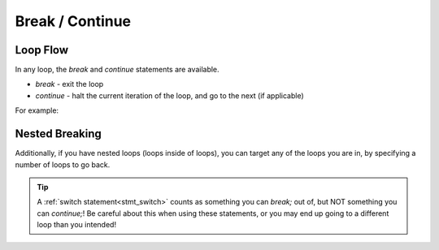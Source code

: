 Break / Continue
================

Loop Flow
---------

.. _stmt_break:

.. _stmt_continue:

In any loop, the `break` and `continue` statements are available.

* `break` - exit the loop
* `continue` - halt the current iteration of the loop, and go to the next (if applicable)

For example:

.. zscript::
	:style: body

	for(int q = 0; q < 10; ++q)
	{
		printf("q is %d\n", q);
		if(q == 2)
			break;
	}
	for(int p = 0; p < 10; ++p)
	{
		unless(p % 3) //skip multiples of 3
			continue;
		printf("p is %d\n", p);
	}
	/* Prints:
	q is 0
	q is 1
	q is 2
	p is 1
	p is 2
	p is 4
	p is 5
	p is 7
	p is 8
	p is 10
	*/

Nested Breaking
---------------

Additionally, if you have nested loops (loops inside of loops), you can target any of the loops you are in,
by specifying a number of loops to go back.

.. zscript::

	global script example
	{
		bool check_something(int x, int y)
		{
			return RandGen->Rand(1, 100) <= 10; // %10 random chance
		}
		bool check_something_else(int x, int y)
		{
			return RandGen->Rand(1, 100) <= 2; // %2 random chance
		}
		void run()
		{
			for(int x = 0; x < 10; ++x)
			{
				for(int y = 0; y < 10; ++y)
				{
					if(check_something(x, y))
					{
						printf("Found something at %d,%d\n", x, y);
						continue; // go to the next 'y'
					}
					else if(check_something_else(x, y))
					{
						printf("Found something else at %d,%d\n", x, y);
						continue 2; // go to the next 'x'
					}
					printf("Found nothing at %d,%d\n", x, y);
				}
			}
		}
	}

.. tip::
	A :ref:`switch statement<stmt_switch>` counts as something you can
	`break;` out of, but NOT something you can `continue;`! Be careful
	about this when using these statements, or you may end up going to
	a different loop than you intended!
